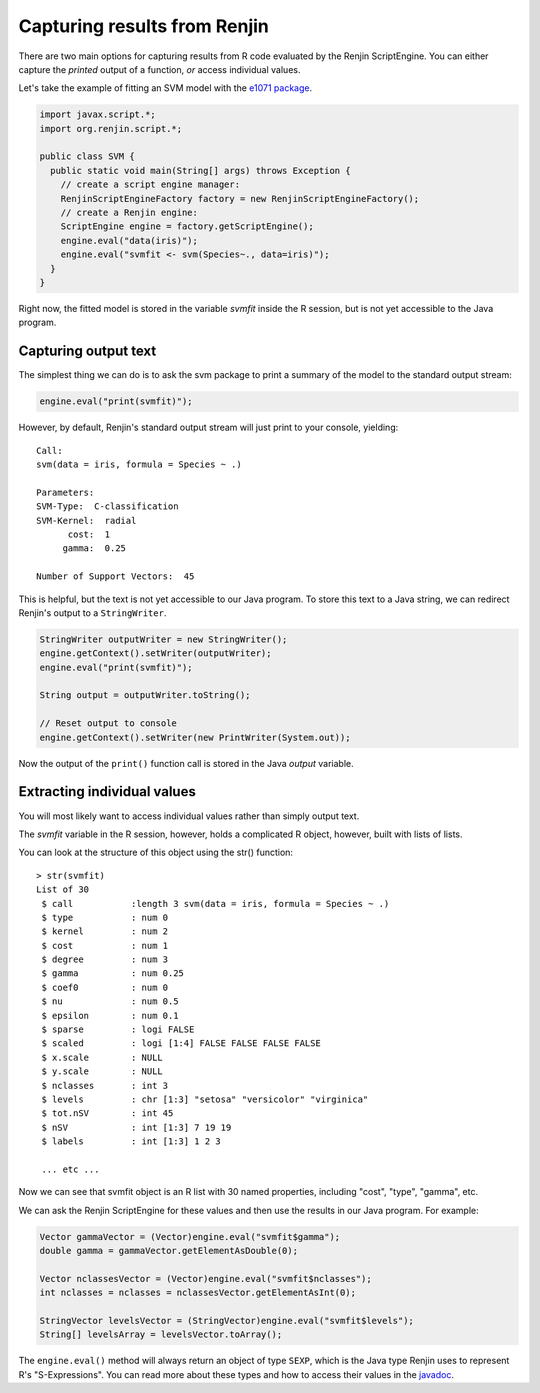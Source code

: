 

Capturing results from Renjin
----------------------------

There are two main options for capturing results from R code 
evaluated by the Renjin ScriptEngine. You can either capture the 
*printed* output of a function, *or* access individual values.

Let's take the example of fitting an SVM model with the `e1071 package`_.


.. code-block:: java

    import javax.script.*;
    import org.renjin.script.*;

    public class SVM {
      public static void main(String[] args) throws Exception {
        // create a script engine manager:
        RenjinScriptEngineFactory factory = new RenjinScriptEngineFactory();
        // create a Renjin engine:
        ScriptEngine engine = factory.getScriptEngine();
	engine.eval("data(iris)");
        engine.eval("svmfit <- svm(Species~., data=iris)");
      }
    }

Right now, the fitted model is stored in the variable *svmfit* inside the 
R session, but is not yet accessible to the Java program.

Capturing output text
~~~~~~~~~~~~~~~~~~~~~

The simplest thing we can do is to ask the svm package to print a summary
of the model to the standard output stream:

.. code-block:: java

   engine.eval("print(svmfit)");


However, by default, Renjin's standard output stream will just print to your 
console, yielding::

    Call:
    svm(data = iris, formula = Species ~ .)
    
    Parameters:
    SVM-Type:  C-classification 
    SVM-Kernel:  radial 
          cost:  1 
         gamma:  0.25 
    
    Number of Support Vectors:  45

This is helpful, but the text is not yet accessible to our Java program.
To store this text to a Java string, we can redirect Renjin's output to 
a ``StringWriter``.

.. code-block:: java

    StringWriter outputWriter = new StringWriter();
    engine.getContext().setWriter(outputWriter);
    engine.eval("print(svmfit)");
    
    String output = outputWriter.toString();

    // Reset output to console
    engine.getContext().setWriter(new PrintWriter(System.out));

Now the output of the ``print()`` function call is stored in the Java
`output` variable.


Extracting individual values
~~~~~~~~~~~~~~~~~~~~~~~~~~~~

You will most likely want to access individual values rather than simply
output text.

The `svmfit` variable in the R session, however, holds a complicated R object,
however, built with lists of lists. 

You can look at the structure of this object using the str() function::

    > str(svmfit)
    List of 30
     $ call           :length 3 svm(data = iris, formula = Species ~ .)
     $ type           : num 0
     $ kernel         : num 2
     $ cost           : num 1
     $ degree         : num 3
     $ gamma          : num 0.25
     $ coef0          : num 0
     $ nu             : num 0.5
     $ epsilon        : num 0.1
     $ sparse         : logi FALSE
     $ scaled         : logi [1:4] FALSE FALSE FALSE FALSE
     $ x.scale        : NULL
     $ y.scale        : NULL
     $ nclasses       : int 3
     $ levels         : chr [1:3] "setosa" "versicolor" "virginica"
     $ tot.nSV        : int 45
     $ nSV            : int [1:3] 7 19 19
     $ labels         : int [1:3] 1 2 3

     ... etc ...

Now we can see that svmfit object is an R list with 30 named properties,
including "cost", "type", "gamma", etc.

We can ask the Renjin ScriptEngine for these values and then use the results
in our Java program. For example:

.. code-block:: java

    Vector gammaVector = (Vector)engine.eval("svmfit$gamma");
    double gamma = gammaVector.getElementAsDouble(0);

    Vector nclassesVector = (Vector)engine.eval("svmfit$nclasses");
    int nclasses = nclasses = nclassesVector.getElementAsInt(0);

    StringVector levelsVector = (StringVector)engine.eval("svmfit$levels");
    String[] levelsArray = levelsVector.toArray();

The ``engine.eval()`` method will always return an object of type ``SEXP``,
which is the Java type Renjin uses to represent R's "S-Expressions". You can 
read more about these types and how to access their values in the `javadoc`_.

.. _e1071 package: http://packages.renjin.org/package/org.renjin.cran/e1071
.. _javadoc: http://javadoc.renjin.org/latest/index.html?org/renjin/sexp/package-summary.html





